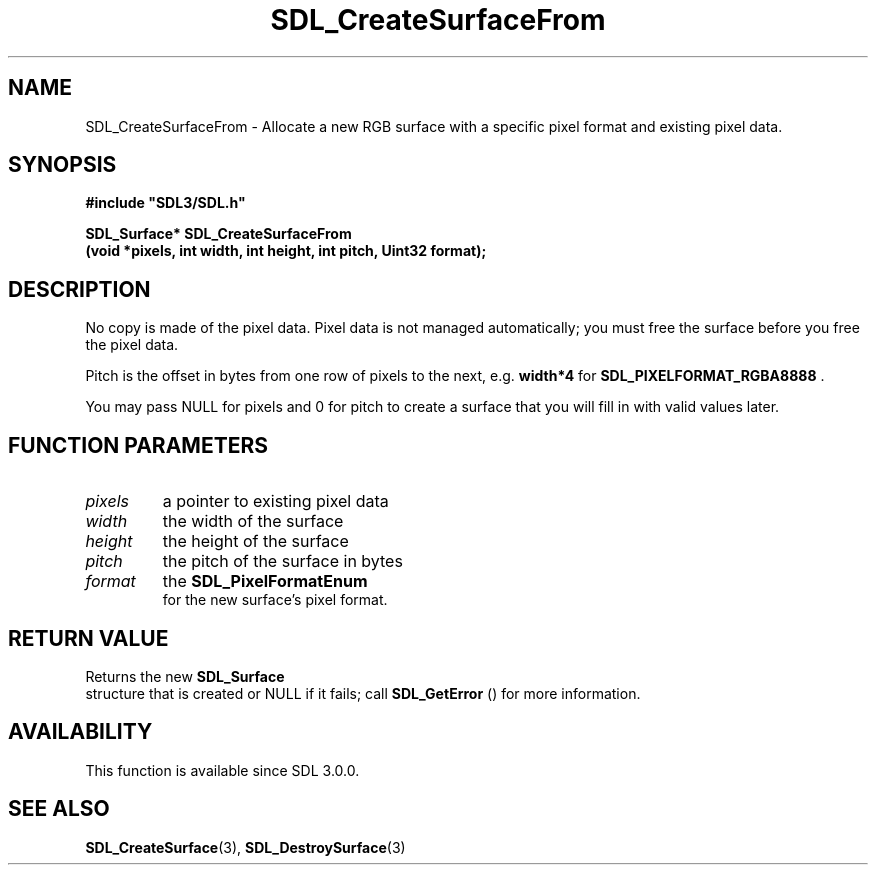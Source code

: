 .\" This manpage content is licensed under Creative Commons
.\"  Attribution 4.0 International (CC BY 4.0)
.\"   https://creativecommons.org/licenses/by/4.0/
.\" This manpage was generated from SDL's wiki page for SDL_CreateSurfaceFrom:
.\"   https://wiki.libsdl.org/SDL_CreateSurfaceFrom
.\" Generated with SDL/build-scripts/wikiheaders.pl
.\"  revision SDL-aba3038
.\" Please report issues in this manpage's content at:
.\"   https://github.com/libsdl-org/sdlwiki/issues/new
.\" Please report issues in the generation of this manpage from the wiki at:
.\"   https://github.com/libsdl-org/SDL/issues/new?title=Misgenerated%20manpage%20for%20SDL_CreateSurfaceFrom
.\" SDL can be found at https://libsdl.org/
.de URL
\$2 \(laURL: \$1 \(ra\$3
..
.if \n[.g] .mso www.tmac
.TH SDL_CreateSurfaceFrom 3 "SDL 3.0.0" "SDL" "SDL3 FUNCTIONS"
.SH NAME
SDL_CreateSurfaceFrom \- Allocate a new RGB surface with a specific pixel format and existing pixel data\[char46]
.SH SYNOPSIS
.nf
.B #include \(dqSDL3/SDL.h\(dq
.PP
.BI "SDL_Surface* SDL_CreateSurfaceFrom
.BI "    (void *pixels, int width, int height, int pitch, Uint32 format);
.fi
.SH DESCRIPTION
No copy is made of the pixel data\[char46] Pixel data is not managed automatically;
you must free the surface before you free the pixel data\[char46]

Pitch is the offset in bytes from one row of pixels to the next, e\[char46]g\[char46]
.BR width*4
for 
.BR
.BR SDL_PIXELFORMAT_RGBA8888
\[char46]

You may pass NULL for pixels and 0 for pitch to create a surface that you
will fill in with valid values later\[char46]

.SH FUNCTION PARAMETERS
.TP
.I pixels
a pointer to existing pixel data
.TP
.I width
the width of the surface
.TP
.I height
the height of the surface
.TP
.I pitch
the pitch of the surface in bytes
.TP
.I format
the 
.BR SDL_PixelFormatEnum
 for the new surface's pixel format\[char46]
.SH RETURN VALUE
Returns the new 
.BR SDL_Surface
 structure that is created or
NULL if it fails; call 
.BR SDL_GetError
() for more information\[char46]

.SH AVAILABILITY
This function is available since SDL 3\[char46]0\[char46]0\[char46]

.SH SEE ALSO
.BR SDL_CreateSurface (3),
.BR SDL_DestroySurface (3)
